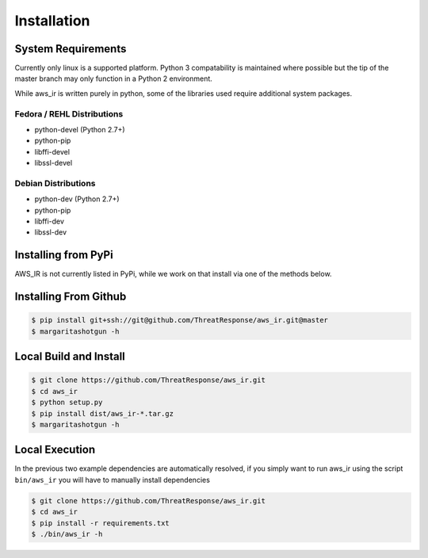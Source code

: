 
Installation
============

System Requirements
*******************

Currently only linux is a supported platform.  Python 3 compatability is maintained where possible but the tip of the master branch may only function in a Python 2 environment.

While aws_ir is written purely in python, some of the libraries used require additional system packages.

Fedora / REHL Distributions
---------------------------

* python-devel (Python 2.7+)
* python-pip
* libffi-devel
* libssl-devel

Debian Distributions
--------------------

* python-dev (Python 2.7+)
* python-pip
* libffi-dev
* libssl-dev

Installing from PyPi
********************

AWS_IR is not currently listed in PyPi, while we work on that install via one of the methods below.


Installing From Github
**********************

.. code-block:: bash

   $ pip install git+ssh://git@github.com/ThreatResponse/aws_ir.git@master
   $ margaritashotgun -h

Local Build and Install
***********************

.. code-block:: bash

   $ git clone https://github.com/ThreatResponse/aws_ir.git
   $ cd aws_ir
   $ python setup.py
   $ pip install dist/aws_ir-*.tar.gz
   $ margaritashotgun -h

Local Execution
***************

In the previous two example dependencies are automatically resolved, if you simply want to run aws_ir using the script ``bin/aws_ir`` you will have to manually install dependencies

.. code-block:: bash

   $ git clone https://github.com/ThreatResponse/aws_ir.git
   $ cd aws_ir
   $ pip install -r requirements.txt
   $ ./bin/aws_ir -h

